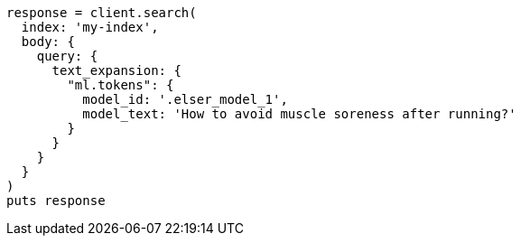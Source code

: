 [source, ruby]
----
response = client.search(
  index: 'my-index',
  body: {
    query: {
      text_expansion: {
        "ml.tokens": {
          model_id: '.elser_model_1',
          model_text: 'How to avoid muscle soreness after running?'
        }
      }
    }
  }
)
puts response
----
